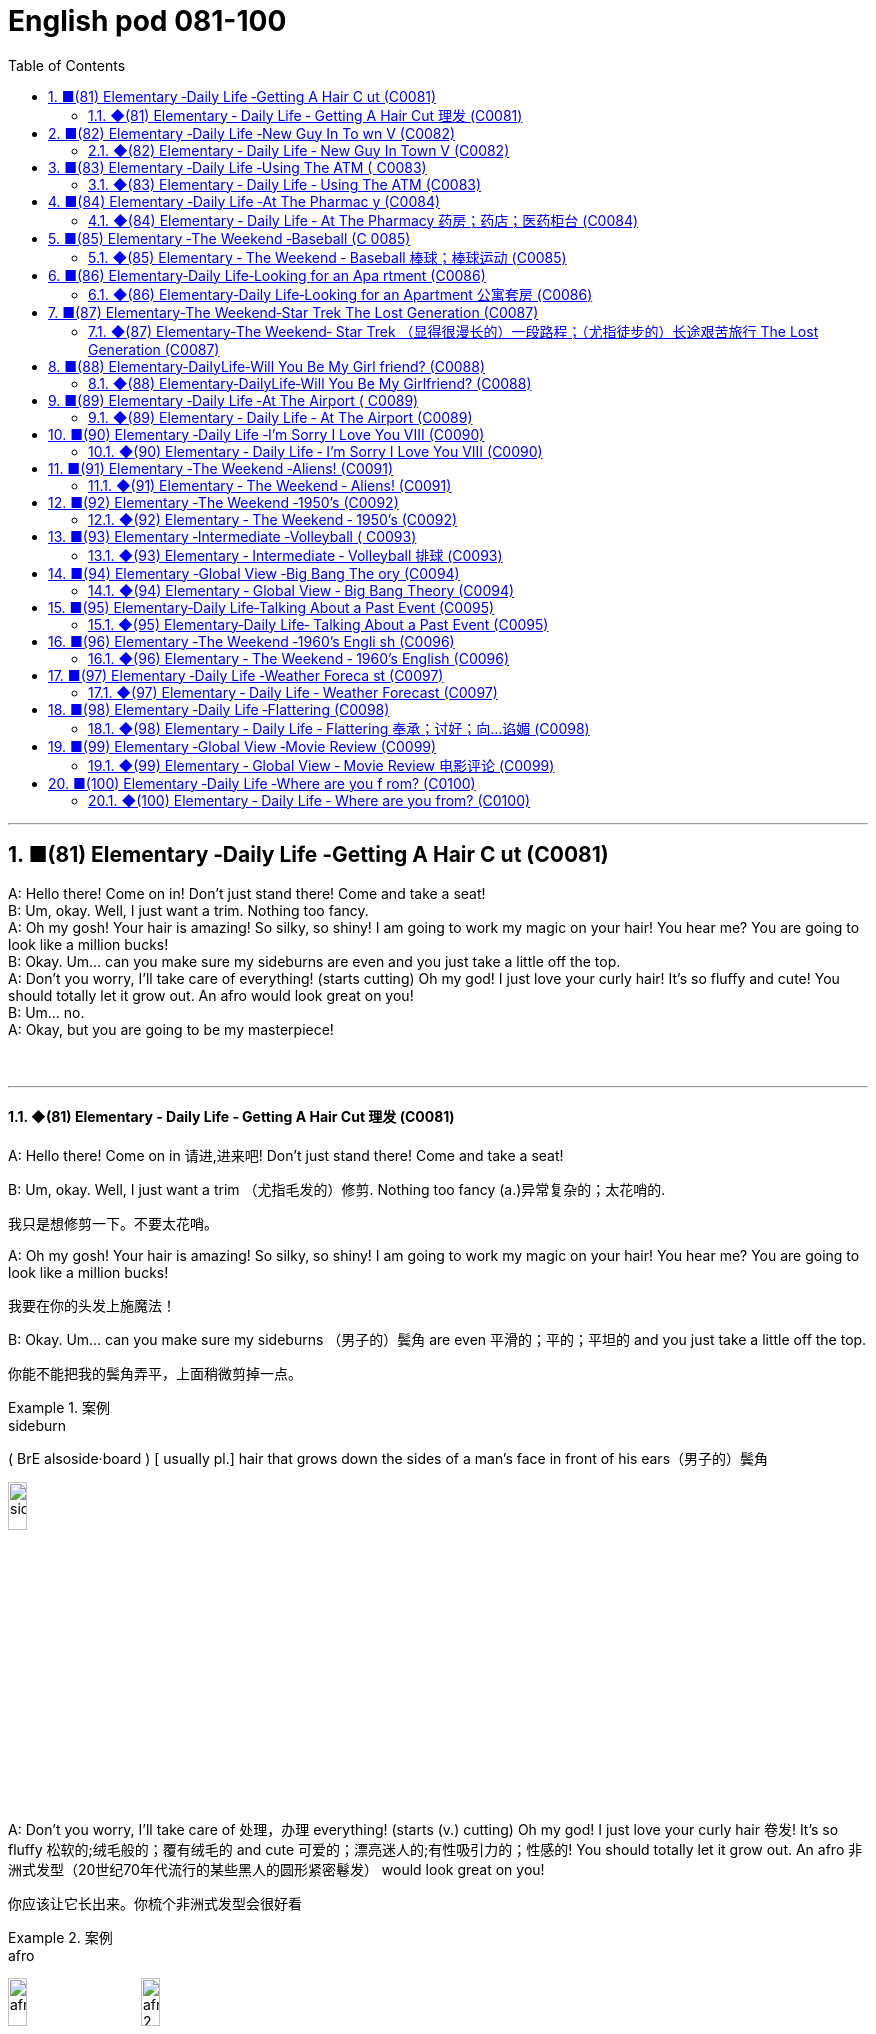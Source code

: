 =  English pod 081-100
:toc: left
:toclevels: 3
:sectnums:
:stylesheet: ../../../myAdocCss.css

'''




== ■(81) Elementary ‐Daily Life ‐Getting A Hair C ut (C0081)  +
A: Hello there! Come on in! Don’t just stand there! Come and take a seat!  +
B: Um, okay. Well, I just want a trim. Nothing too fancy.  +
A: Oh my gosh! Your hair is amazing! So silky, so shiny! I am going to work my magic on your hair! You hear me? You are going to look like a million bucks!  +
B: Okay. Um... can you make sure my sideburns are even and you just take a little off the top.  +
A: Don’t you worry, I’ll take care of everything! (starts cutting) Oh my god! I just love your curly hair! It’s so fluffy and cute! You should totally let it grow out. An afro would look great on you!  +
B: Um... no.  +
A: Okay, but you are going to be my masterpiece!  +
 +
 +


'''

==== ◆(81) Elementary ‐ Daily Life ‐ Getting A Hair Cut 理发 (C0081)

A: Hello there! Come on in 请进,进来吧! Don’t just stand
there! Come and take a seat!

B: Um, okay. Well, I just want a trim （尤指毛发的）修剪.
Nothing too fancy (a.)异常复杂的；太花哨的.

[.my2]
我只是想修剪一下。不要太花哨。


A: Oh my gosh! Your hair is amazing! So
silky, so shiny! I am going to work my magic
on your hair! You hear me? You are going to
look like a million bucks!

[.my2]
我要在你的头发上施魔法！

B: Okay. Um... can you make sure my
sideburns （男子的）鬓角 are even 平滑的；平的；平坦的 and you just take a little
off the top.

[.my2]
你能不能把我的鬓角弄平，上面稍微剪掉一点。

[.my1]
.案例
====
.sideburn
( BrE alsoside·board ) [ usually pl.] hair that grows down the sides of a man's face in front of his ears（男子的）鬓角 +

image:../img/sideburn.jpg[,15%]


====

A: Don’t you worry, I’ll take care of 处理，办理
everything! (starts (v.) cutting) Oh my god! I just
love your curly hair 卷发! It’s so fluffy 松软的;绒毛般的；覆有绒毛的 and cute 可爱的；漂亮迷人的;有性吸引力的；性感的!
You should totally let it grow out. An afro 非洲式发型（20世纪70年代流行的某些黑人的圆形紧密鬈发）
would look great on you!

[.my2]
你应该让它长出来。你梳个非洲式发型会很好看

[.my1]
.案例
====
.afro
image:../img/afro.jpg[,15%]
image:../img/afro 2.jpg[,15%]
====

B: Um... no.

A: Okay, but you are going to be my
masterpiece 代表作； 杰作；名著!

[.my2]
好吧，但你会成为我的杰作！

'''


== ■(82) Elementary ‐Daily Life ‐New Guy In To wn V (C0082)  +
A: What the heck is going on! Did you see that? What was that thing?  +
B: I don’t know! I’m just glad we made it out! Look, there is a police car! Help! Help! Please stop!  +
C: Howdy man. What seems to be the problem? Is this man bothering you?  +
A: Officer, officer, there is, like, a witch creature back there! We tied her up but she broke free, and she was about to have us for dinner!  +
C: Okay, calm down, calm down. Lemme see your eyes please. Have you been drinking tonight, son?  +
B: We are telling the truth! She’s in there! We suspected her of being a kidnapper or rapist but it turns out she’s an alien or something.  +
C: Okay, calm down, calm down. Lemme see your eyes please...  +
B: Ugg! Seriously! Are you gonna help us or not?  +
C: Okay, let’s go have a look, shall we? Hello? Is anyone in here?  +
A: Be careful! She might be hiding!  +
C: It’s perfectly safe... there isn’t anyone...  +
 +
 +


'''

==== ◆(82) Elementary ‐ Daily Life ‐ New Guy In Town V (C0082)

A: What the heck 该死; 见鬼 is going on! Did you see
that? What was that thing?

[.my2]
这到底是怎么回事！你看到了吗？那是什么东西？

B: I don’t know! I’m just glad we *made it
out* 成功做到;看清；听清；分清；辨认清楚;理解；明白（事理）! Look, there is a police car! Help! Help!
Please stop!

C: Howdy （招呼语）你好 man. What seems to be the
problem? Is this man bothering you?

A: Officer, officer, there is, like, a witch
creature 生物，动物 back there! We tied her up but she
broke free, and she was about to have us for
dinner!

[.my2]
警官，后面好像有个女巫！我们把她绑起来，但她挣脱了，她要把我们当晚餐！

C: Okay, calm down, calm down. Lemme (=let me) see
your eyes please. Have you been drinking
tonight, son?

B: We are telling the truth! She’s in there!
We *suspected* her *of* being a kidnapper 匪；诱拐者 or
rapist but it turns out she’s an alien or
something.

[.my2]
我们怀疑她是绑架犯或强奸犯，但结果她是个外星人之类的。

C: Okay, calm down, calm down. Lemme see
your eyes please...

B: Ugg! Seriously! Are you gonna help us or
not?

C: Okay, let’s go have a look 我们去看看吧, shall we?
Hello? Is anyone in here?

A: Be careful! She might be hiding!

C: It’s perfectly safe... there isn’t anyone...

'''


== ■(83) Elementary ‐Daily Life ‐Using The ATM ( C0083)  +
A: Stupid girl, making me spend so much money, now I have to get it from the ATM...  +
B: Hello, welcome to Universal Bank. Please insert your card into the slot.  +
A: I know where to put my card! Stupid machine, talking to me like I’m an idiot...  +
B: Please input your 6 digit PIN code followed by the pound key. Thank you. Please select an option. Thank you. You have selected withdrawal.  +
A: Yeah, yeah, I know what I selected. Just gimme my money!  +
B: Please type the amount you would like to withdraw. Thank you, you want to transfer 10000 USD to the World Wildlife Foundation. If this is correct please press 1.  +
A: No, no! Stupid machine, what are you doing! No!  +
B: Confirmed. Thank you for using our bank! Please remove your card from the slot. Goodbye!  +
C: Danger, danger! The exits have been sealed and the doors will remain locked in until the local authorities arrive. Thank you for using our bank. Have a nice day.  +
A: No!  +
 +
 +


'''

==== ◆(83) Elementary ‐ Daily Life ‐ Using The ATM (C0083)

A: Stupid girl, making me spend so much
money, now I have to get it from the ATM...

[.my2]
愚蠢的女孩，让我花了这么多钱，现在我不得不从自动取款机上取钱


B: Hello, welcome to Universal 普遍的；全体的；全世界的；共同的 Bank. Please
insert your card into the slot （可投入东西的）狭长孔，狭槽.

A: I know where to put my card! Stupid
machine, talking to me like I’m an idiot...

B: Please input your 6 digit PIN code
followed by the _pound key_ 井号键. Thank you.
Please select an option. Thank you. You have
selected withdrawal （从银行账户中）提款，取款.


[.my2]
请选择一个选项。谢谢你！您已选择取款。

[.my1]
.案例
====
.pound key
The symbol # is known variously in English-speaking regions as the number sign,  hash, or pound sign. +
符号 #, 在英语地区有多种说法，如数字符号、 哈希、或井号。
====

A: Yeah, yeah, I know what I selected. Just
gimme (=give me) my money!

B: Please type (v.)（用计算机或打字机）打字 the amount you would like to
withdraw. Thank you, you want to transfer (v.)（使）转移，搬迁
10000 USD to the World Wildlife Foundation 地基，基础;基金会.
If this is correct please press 1.

[.my2]
请输入您要取的金额。谢谢你，你想给世界野生动物基金会转账10000美元。如果正确，请按1。

A: No, no! Stupid machine, what are you
doing! No!

B: Confirmed. Thank you for using our bank!
Please remove your card from the slot.
Goodbye!

C: Danger, danger! The exits have been
sealed 关闭；封闭；封锁 and the doors will remain locked in 把…锁在屋里；把…关押起来
until the local authorities 当局，官方 arrive. Thank you
for using our bank. Have a nice day.

[.my2]
危险，危险！出口已被封锁，大门将一直锁着，直到当地政府到来。感谢您使用我们的银行。祝你过得愉快。

A: No!

'''


== ■(84) Elementary ‐Daily Life ‐At The Pharmac y (C0084)  +
A: Hello sir, how can I help you?  +
B: Yes, I need this prescription please.  +
A: Let’s see. Okay, so 50 mg of Prozac, would you prefer this in capsule or tablet?  +
B: Capsules are fine.  +
A: Okay, you should take 1 capsule 3 times a day. Be sure not to take it on an empty stomach, and also, don’t ever mix it with alcohol!  +
B: Yes, I know. It’s not the first time I’m taking this! Don’t worry, I won’t overdose!  +
A: Okay, anything else I can get you?  +
B: Oh, yes, I almost forgot! Can I also get some eye drops and um, some condoms?  +
A: Sure. Darn condoms aren’t registered in our system.  +
B: Oh, well that’s okay, I’ll get some later, thanks... Really it’s no problem.  +
A: Just hang on there a sec. Can I get a price check on ” Fun Times Ribbed Condoms” please!  +
 +
 +


'''

==== ◆(84) Elementary ‐ Daily Life ‐ At The Pharmacy 药房；药店；医药柜台 (C0084)

A: Hello sir, how can I help you?

B: Yes, I need this prescription 处方药 please.

A: Let’s see. Okay, so 50 mg of Prozac 百忧解，盐酸氟西汀（抗抑郁药）,
would you prefer this in capsule  胶囊 or tablet 片剂；丸?

[.my2]
50毫克的百忧解，你喜欢胶囊还是片剂？

B: Capsules are fine.

A: Okay, you should take 1 capsule 3 times a
day. Be sure not to take it on an empty
stomach, and also, don’t ever mix it with
alcohol!

B: Yes, I know. It’s not the first time I’m
taking this! Don’t worry, I won’t overdose (v.)服药过量，给……服药过量!

A: Okay, anything else I can get you?

B: Oh, yes, I almost forgot! Can I also get
some _eye drops_ 眼药水 and um, some condoms 避孕套?

A: Sure. Darn （加强语气）该死的，讨厌的 condoms aren’t registered 登记，注册 in
our system.

[.my1]
.案例
====
在这里，**"darn" 是一个轻微的脏话替代词，用来表示 "讨厌"、"麻烦" 或 "可惜"，**但没有使用更加粗俗的语言。**它是 "damn"（脏话）的温和版，**通常用来表达某种不满、失望或小小的沮丧。

在这段对话中，A 说 "Darn condoms aren’t registered in our system"，这句话的意思是："这些避孕套没有在我们的系统里注册"，并且用 "darn" 来表示对这种情况的轻微不满或遗憾。
====

B: Oh, well that’s okay, I’ll get some later,
thanks... Really it’s no problem.

A: Just hang on 等一下；停一下 there a sec. Can I get a
price check 价格查询 on ” Fun Times Ribbed (a.)有棱纹的 Condoms”
please!

[.my2]
请稍等。我能查一下“欢乐时代”安全套的价格吗？

'''


== ■(85) Elementary ‐The Weekend ‐Baseball (C 0085)  +
A: Hello baseball fans, and welcome back to today’s game! My name is Rick Fields and of course, I am here, once again, with the man that seals the deal, Bob Copeland.  +
B: It’s a beautiful day to see two world class teams face each other and fight for their right to be called champions.  +
A: Well, the national anthem has just been sung, and the umpire has started the game. It’s time to play ball!  +
B: Roger Vargas is up at bat. The pitcher winds up and strike one!  +
A: A very nice curve ball by the pitcher. The catcher gives him the sign, he winds up and Vargas gets a line drive!  +
B: The players are scrambling to get the ball. Vargas gets to first base and he’s still going! The outfielder throws it to second! Vargas slides! He’s safe!  +
A: Great play!  +
B: We have a runner on third and up at bat is Brian Okami! There’s the pitch, he hits it! It’s going, going, that ball is gone!  +
A: Home run by Okami! That puts this team ahead by two as we are at the bottom of the fifth inning here at Richie Stadium!  +
 +
 +


'''

==== ◆(85) Elementary ‐ The Weekend ‐ Baseball  棒球；棒球运动 (C0085)

A: Hello baseball fans, and welcome back to
today’s game! My name is Rick Fields and of
course, I am here, once again, with the man
that seals (v.)封上（信封） the deal, Bob Copeland.

B: It’s a beautiful day to see two world class 世界级的
teams face (v.) each other and fight for their
right to be called champions.

[.my2]
这是一个美好的日子，看到两支世界级的球队面对面，为他们的冠军头衔而战。

A: Well, the national anthem 国歌，（团体组织的）颂歌，赞歌 has just been
sung, and the umpire  （体育比赛中的）裁判；仲裁人，公断人 has started the game.
It’s time to play ball!

[.my1]
.案例
====
.umpire
-> 来自古法语 nonper,奇数，不均，来自 non-,非，-per,对等，词源同 par.引申词义第三者，裁
====

B: Roger Vargas is up at bat 用球板击球，用球棒击球（尤指板球或棒球运动）. The pitcher 投球手
*winds up* 投手准备投球的动作 and *strike one* 打者第一次没有成功击中球!

[.my2]
Roger Vargas上场打击。投手准备投球，第一球，投得好，第一球出局！

[.my1]
.案例
====
.winds up：
这个术语**指的是投手准备投球的动作。**投手 "wind up" 意味着**他在投球之前进行一系列的准备动作，通常是转身、摆臂等一系列动作，**目的是为了增强投球的力量和精准度。可以理解为投手的投球预备动作。

例如： +
- "The pitcher *winds up* and throws the ball."
（投手准备投球并投出了一球。）

.strike one
这是裁判给出的判决，表示 “第一次好球”。在棒球比赛中，**当打者对投手的投球, 未能击中球, 或者击球不符合规则时，裁判会判定 "strike"。**如果打者站好位置，但未能击中球，裁判会叫出 "strike one"，*表示打者的第一次机会没有成功。*

例如： +
- "The pitcher throws a strike, strike one!"
（投手投出了好球，第一次好球！）
====

A: A very nice _curve ball_ by the pitcher. The
catcher 捕手，捕捉者；接球手 gives him the sign, he *winds up* and
Vargas gets a line drive!

[.my2]
投手的"曲线球"投得非常好。捕手给了他信号，他再投一球，Vargas打出了直线球！

[.my1]
.案例
====
.Gets a line drive
"Gets a line drive" 是棒球术语，指的是: *打者击出了一个平飞的球，通常指球飞得很直、快速，并且接近地面。"Line drive" 这种球通常比较难防守，因为它速度快且飞行路径低，球员很难判断出球的准确位置。*

image:../img/line drive.png[,60%]
====

B: The players are scrambling （迅速而吃力地）爬，攀登;争抢；抢占；争夺 to get the ball.
Vargas gets to first base and he’s still going!
The outfielder  外场手 throws it to second! Vargas
slides (v.)滑行，滑动! He’s safe!

[.my2]
球员们纷纷争抢球。Vargas跑到了一垒，他还在继续跑！外野手将球投向二垒！Vargas滑垒！他安全到达！

[.my1]
.案例
====
.First base（一垒）
First base 指的是棒球场上的第一个垒包，是击球员跑向的第一个目标。打者击球后, 需要跑向一垒，并且触碰到一垒才能安全到达。 +
在这段对话中，"Vargas gets to first base" 意思是 Vargas 跑到了第一垒，他成功地跑到了一垒，避免了被淘汰。

.Slides（滑垒)
Slides 指的是**当跑者快速跑到垒包时，为了避免被防守方触及到，通常会采取 "滑行" 的方式触碰垒包。**滑垒是一种技巧，能够帮助跑者在接近垒包时, 快速、安全地到达。 +
在这段对话中，"Vargas slides" 意思是 Vargas 在跑向二垒时进行了滑垒，通过滑行避免被击球手淘汰，成功安全到达二垒。
====


A: Great play!

[.my2]
好球！

B: We have a runner on third and *up at bat* 轮到他来打击
is Brian Okami! There’s the pitch 扔，抛，掷；（棒球中）投（球）, he hits it!
It’s going, going, that ball is gone!

[.my2]
现在三垒有跑者，打击的是Brian Okami！球来了，他打出了！球飞出去了，飞得远远的，这球飞出界了！

[.my1]
.案例
====
.Up at bat
是一个棒球术语，意思是 "正在打击" 或 "轮到打击"。*在棒球比赛中，每个队员轮流打击，"up at bat" 指的是某个球员正在轮到自己进行打击。*
====

A: _Home run_ 本垒打 by Okami! That puts this team
ahead by two /as we are at the bottom of the
fifth inning (棒球的)局；回合 here at Richie Stadium!

[.my2]
Okami的本垒打！这让他们的球队领先了两分，现在比赛进入第五局底部，比赛在Richie体育场进行！



'''


== ■(86) Elementary‐Daily Life‐Looking for an Apa rtment (C0086)  +
A: Hi! We are the Christianson’s! We are here to see the apartment.  +
B: Oh, hi! Sure, come on in! Well, as you can see, the place has just been renovated. The previous tenants left a huge mess here, so the landlord has redone everything.  +
A: It looks great. It’s so bright and airy! What great light! I really like these hardwood floors. What’s the square footage of this place?  +
B: Well, it’s about 120 square meters, or 1300 square feet, more or less. Oh, the landlord has also installed new kitchen appliances. There’s a new dishwasher, and a professional-grade gas range. Really, at this price, this place is an amazing deal!  +
 +
A: I love it! But what are the payment terms?  +
B: First and last month rent as deposit and rent is due on the 1st of every month. Considering the amount of money invested into the apartment, it’s a very good deal!  +
A: Yes, it is! Too good to be true...  +
B: The living room and dinning room are quite spacious as you can see, and down this hall, here’s the master bedroom. It has a huge walk-in closet and an en suit bathroom. We can’t go in there yet as the police... I mean the clean up crew hasn’t finished.  +
A: What do you mean? What’s in here?  +
 +
 +
 +


'''

==== ◆(86) Elementary‐Daily Life‐Looking for an Apartment 公寓套房 (C0086)

A: Hi! We are the Christianson’s! We are here
to see the apartment.

B: Oh, hi! Sure, come on in 进来吧! Well, as you can
see, the place has just been renovated 修复，翻新（尤指建筑物）. The
previous tenants 房客；租户；佃户 left (v.) a huge mess 肮脏；杂乱；不整洁 here, so
the landlord has redone 重做；重新装潢 everything.

A: It looks great. It’s so bright and airy (a.)通风的；空气流通的!
What great light! I really like these hardwood 硬木，硬木材
floors. What’s the _square (a.)（用于数字后表示面积）平方 footage_ （以英尺表示的）尺码，长度 of this
place?

[.my2]
这地方有多大？

[.my1]
.案例
====
Square feet（平方英尺） +
Square footage（平方英尺数）: 更常用于描述面积的总量或讨论总面积时。
====

B: Well, it’s about 120 square meters 平方米 , or
1300 square feet 平方英尺, more or less 大致上，差不多. Oh, the
landlord has also installed new kitchen
appliances 电器用具. There’s a new dishwasher, and a
professional-grade 专业级别的 gas range (（尤指旧时的）炉灶)燃气灶. Really, at this
price, this place is an amazing deal!

[.my2]
真的，以这个价格，这个地方是一个惊人的交易！

A: I love it! But what are the payment
terms 支付条件?

B: First and last month rent (n.)租金，租用费 as deposit 押金 and
rent is due (a.)到期;应支付；应给予；应归于 on the 1st of every month.
Considering the amount of money invested
into the apartment, it’s a very good deal!

[.my2]
第一个月和最后一个月的租金, 作为押金，租金在每月1号交。考虑到这套公寓的投资金额，这是一笔非常划算的交易！


A: Yes, it is! Too good to be true... 好的令人难以置信

B: The living room and dinning room are
quite spacious (a.)宽敞的 as you can see, and down this
hall 大厅；门厅；走廊，过道, here’s the _master bedroom_ 主卧室. It has a
huge _walk-in closet_ 步入式衣柜 and an _en suit (a.)与卧室配套的 bathroom_.
We can’t go in there yet as the police... I
mean the clean up crew hasn’t finished.


[.my2]
你看，客厅和餐厅都很宽敞，沿着走廊走下去，这是主卧室。它有一个巨大的步入式衣帽间和一间套装浴室。我们还不能进去，因为警察，我是说清理工作还没结束。

[.my1]
.案例
====
.en suite
(a.)( of a bathroom浴室 ) joined onto a bedroom and for use only by people in that bedroom 与卧室配套的 +
•Each bedroom in the hotel has a bathroom en suite/an en suite bathroom. 旅馆里每间卧室都带浴室。 +
•an en suite bedroom (= a bedroom with an en suite bathroom) 带浴室的卧室 +
•en suite facilities 与卧室配套的设备

"en suite" 是一个法语词组，意思是**"套间"**。它通常用来描述带有私人浴室的卧室，特别是指**卧室里自带的独立浴室，而不需要共用其他区域的浴室。** +
所以，"an en suite bathroom" 就是指 与主卧室相连的私人浴室，通常为住户提供更多的隐私和便利。
====

A: What do you mean? What’s in here?

'''


== ■(87) Elementary‐The Weekend‐Star Trek The Lost Generation (C0087)  +
A: Captain, we’re under attack by an unidentified ship.  +
B: Damage report.  +
A: We’ve sustained heavy damage to the engines. We’ve lost our warp drive.  +
B: We’ll have to attempt to make contact. This is Captain Picard of the Starship Enterprise. We don’t wish to engage. What is the nature of this attack?  +
C: I am Captain Kor of the ship Klothos. Your ship attacked our search party...  +
B: No! You’re not doing it right! Kor doesn’t sound like that. His voice is deeper!  +
C: I am Captain Kor of the ship Klothos. Your sh...  +
B: No! If you can’t do a Klingon voice, I’ll have to find a more serious Star Trek fan actor who actually can, OK?  +
C: But... but... I already bought the Klingon suit! And the wig...  +
 +
 +


'''

==== ◆(87) Elementary‐The Weekend‐ Star Trek （显得很漫长的）一段路程；（尤指徒步的）长途艰苦旅行 The Lost Generation (C0087)

[.my2]
星际迷航：迷惘的一代

A: Captain, we’re under attack by an
unidentified 未经确认的；未辨别出的，身份不明的 ship.

B: Damage report 损害报告.

A: We’ve sustained 遭受；蒙受；经受 heavy damage to the
engines 引擎. We’ve lost our _warp （使）扭曲，（使）变形 drive_ 曲速引擎.

[.my2]
我们的发动机损坏很严重。我们失去了曲速引擎。

B: We’ll have to attempt to make contact 建立联系.
This is Captain Picard of the Starship 星际飞船
Enterprise 企业，事业单位；事业心，进取心；事业. We don’t wish to engage (v.)与（某人）交战；与（某人）开战. What is
the nature of this attack?

[.my2]
我们得试着联系。我是进取号星舰的皮卡德舰长。我们不想交战。这次袭击的性质是什么？

C: I am Captain Kor of the ship Klothos. Your
ship attacked our search party...

[.my2]
我是科洛索斯号的船长。你们的船袭击了我们的搜索队…


B: No! You’re not doing it right! Kor doesn’t
sound (v.) like that. His voice is deeper!

[.my2]
听起来不像。他的声音更低沉！

C: I am Captain Kor of the ship Klothos. Your
sh...

B: No! If you can’t do a Klingon voice, I’ll
have to find a more serious Star Trek fan
actor who actually can, OK?

[.my2]
如果你不会用克林贡语配音，那我就得找个更认真的《星际迷航》粉丝演员来演了，好吗？

C: But... but... I already bought the Klingon
suit 套装，西装! And the wig 假发...

[.my2]
可是……我已经买了克林贡西装！还有假发


'''


== ■(88) Elementary‐DailyLife‐Will You Be My Girl friend? (C0088)  +
A: Hey, you’re early! Where’s everyone?  +
B: Well... I told them not to come. I made a reservation just for the two of us. I thought we could have an quiet evening all to ourselves.  +
A: Oh... why?  +
B: Jennifer, there’s something I wanna ask you.  +
A: Sure. What is it?  +
B: Hmm... okay, here’s the thing. I’ve always seen you as more than just a friend, and I can’t take it any more. I know you better than anyone, I know the pros and cons of your personality, I even know what side of the bed is yours! I think we would be great together, don’t you?  +
A: Are you serious? We’ve been friends for years! We can’t just change that overnight!  +
B: I know! I never had the guts to tell you... until today. So, what do you say? Are you willing to give me a shot?  +
A: I... I...  +
 +
 +


'''

==== ◆(88) Elementary‐DailyLife‐Will You Be My Girlfriend? (C0088)

A: Hey, you’re early 你来早了! Where’s everyone?

B: Well... I told them not to come. I made a
reservation 保留，保护；（房间，座位等的）预订 just for the two of us. I thought
we could have an quiet evening all to
ourselves 只属于我们自己.

[.my2]
我叫他们别来了。我只订了我们两个人的房间。我想我们可以独自度过一个安静的夜晚。

A: Oh... why?

B: Jennifer, there’s something I wanna ask
you.

A: Sure. What is it?

B: Hmm... okay, here’s the thing. I’ve always
seen you as more than just a friend, and I
can’t take it any more. I know you better
than anyone, I know _the pros and cons_ 事物的利与弊；支持与反对 of
your personality 个性，性格, I even know what side of
the bed is yours! I think we would be great
together, don’t you?

[.my2]
我一直把你看得不仅仅是朋友，我再也受不了了。我比任何人都了解你，我知道你性格的利弊，我甚至知道你睡哪一边！我觉得我们在一起会很好，你觉得呢？

A: Are you serious? We’ve been friends for
years 多年来! We can’t just change that overnight!

B: I know! I never had the guts 勇气；胆量；决心；毅力 to tell you...
until today. So, what do you say? Are you
willing *to give me a shot*?

[.my2]
我一直没勇气告诉你，直到今天。那么，你说呢？你愿意给我一次机会吗？

[.my1]
.案例
====
.give it a shot
试一试 +
give it a shot 是个固定表达，表示“试一试”，就相当于 try to do it。这里的 *shot 就是“尝试”的意思*，“第一次尝试”就是 first shot，“尝试做某事”就要说 a shot at doing something。

不过，不能说 give it a shot at doing something，因为在 give it a shot 这个短语里，it 本身就指代尝试要做的那件事，后面再加上 at doing something 就重复了。

.give it one's best shot
尽最大的努力

.give you a shot
让你试一试，给你一个机会 +
-> give you a shot at doing something 让你尝试做某事 +
-> Do I have a shot?  我有机会吗？

- My teacher gave me a shot at making a speech.
我的老师给了我一次演讲的机会。

====

A: I... I...

'''


== ■(89) Elementary ‐Daily Life ‐At The Airport ( C0089)  +
A: Next please! Hello sir, may I see your passport please?  +
B: Yes, here you go.  +
A: Will you be checking any bags.  +
B: Yes, I’d like to check three pieces.  +
A: I’m sorry, sir. Airline policy allows only two pieces of checked luggage, at twenty kilograms each, plus one piece of carry-on luggage. I will have to charge you extra for the additional suitcase.  +
B: What? Why! I am taking an intercontinental flight! I’m flying sixteen thousand kms! How am I supposed to only take two, twenty kilo bags? That’s absurd!  +
A: I am sorry, sir, there’s nothing I can do. You cannot board the flight with that large bag either. Carry-on bags must fit in the over-head compartment or under your seat. That bag is clearly too big.  +
B: Now I see. You charge next to nothing for an international ticket, but when it comes to charging for any other small thing, you charge an arm and a leg! So tell me, miss, how much will I have to pay for all of this.  +
A: Let’s see... six hundred and twenty-five US dollars.  +
B: That’s more than my round-trip ticket!  +
 +
 +


'''

==== ◆(89) Elementary ‐ Daily Life ‐ At The Airport (C0089)

A: Next please! Hello sir, may I see your
passport please?

B: Yes, here you go 给你.

A: Will you be checking (v.)存放；寄放;托运（行李） any bags.

[.my2]
您要托运行李吗？

B: Yes, I’d like to check three pieces.

[.my2]
我想托运三件行李。

A: I’m sorry, sir. Airline policy allows only two
pieces of checked (a.) luggage 行李, at twenty
kilograms each, plus _one piece of_ carry-on 可随身携带的
luggage. I will have to charge (v.) you extra 额外的事物；另外收费的事物 for
the additional suitcase （旅行用的）手提箱，衣箱.

[.my2]
对不起，先生。航空公司规定只允许托运两件行李，每件20公斤，外加一件随身行李。我得向您收取额外的行李费。

B: What? Why! I am taking an
intercontinental 洲际的；大陆间的 flight! I’m flying sixteen
thousand kms! How am I supposed （根据所知）认为，推断，料想;（按规定、习惯、安排等）应当，应，该，须 to only
take two, twenty kilo 千克，公斤 bags? That’s absurd 愚蠢的，荒谬的；滑稽可笑的!

[.my2]
我要坐洲际航班！我要飞一万六千公里！我怎么可能只带两个20公斤重的行李呢？这是荒谬的!

A: I am sorry, sir, there’s nothing I can do.
You cannot board (v.)登上（火车、轮船或飞机） the flight with that large
bag either （用于否定词组后）也. Carry-on  可随身携带的 bags must fit (v.)安置，安装（在某处） in the
_over-head compartment_ 行李舱 or under your seat.
That bag is clearly too big.

[.my2]
对不起，先生，我无能为力。你也不能带着那个大包登机。随身行李必须放在头顶的行李架或座位下面。那个包显然太大了。

B: Now I see. You charge (v.) _next to nothing_ (=very little) for
an international ticket, but when it comes to
*charging (v.) for* any other small thing, you
charge (v.) _an arm and a leg_ 大量的钱! So tell me, miss,
how much will I have to pay for all of this.

[.my2]
现在我明白了。一张国际机票你几乎不收钱，但是当涉及到其他小事时，你就收费很高了！小姐，告诉我，我要为这一切付多少钱。


[.my1]
.案例
====
.next to nothing
: very little 几乎没有：非常少或接近于零。 +
- I've had _next to nothing_ to eat.

.An arm and a leg
The meaning of _AN ARM AND A LEG_ is a very large amount of money.
====

A: Let’s see... six hundred and twenty-five
US dollars.

B: That’s more than my round-trip (a.)来回的；双程的 ticket!

'''


== ■(90) Elementary ‐Daily Life ‐I’m Sorry I Love You VIII (C0090)  +
A: Veronica! Veronica! Veronica! Are you OK?  +
B: Steven! What’s going on! Who were those guys? I didn’t know you have a gun! What’s going on!  +
A: I will come clean as soon as we get to safety, OK? For now, you have to trust me, please! I would never do anything to hurt you.  +
B: Steven, I...  +
A: Okay, run! I haven’t been completely honest with you Veronica, I’m sorry. I’m not a fireman. I’m not even from the United States. I’m a spy for the Indian government.  +
B: What? Why didn’t you tell me before? What are you doing here?  +
A: When I was a young boy, I used to play cricket my father back in my hometown of Hyderabad. It was a peaceful town, and my father was a renowned chemist. One day, he was approached by members of the CIA, claiming that my father had made the discovery of the millennium in his small lab back at the university where he taught bio-chemistry. I never saw him again. I vowed to discover the whereabouts of my father and consequently joined the Indian Intelligence Bureau.  +
B: What does that have to do with those men shooting at us? Most importantly, why did you lie to me!  +
A: I’m sorry, I wasn’t supposed to meet you. I wasn’t supposed to fall in love with you, but you have to believe me when I tell you that what I feel for you is real.  +
B: I can’t believe this! Why are all these things happening to me! I can’t take it anymore! Let me out of the car!  +
 +
 +


'''

==== ◆(90) Elementary ‐ Daily Life ‐ I’m Sorry I Love You VIII (C0090)

A: Veronica! Veronica! Veronica! Are you OK?

B: Steven! What’s going on! Who were those
guys? I didn’t know you have a gun! What’s
going on!

A: I will *come clean* 坦白,和盘托出,说出真相 as soon as we get to
safety, OK? For now, you have to trust me,
please! I would never do anything to hurt
you.

[.my2]
我们一到安全的地方我就告诉你


B: Steven, I...

A: Okay, run! I haven’t been completely
honest with you Veronica, I’m sorry. I’m not
a fireman. I’m not even from the United
States. I’m a spy for the Indian government.

B: What? Why didn’t you tell me before?
What are you doing here?

A: When I was a young boy, I used to play
cricket 板球（运动） with  my father *back* in my hometown of
Hyderabad. It was a peaceful town, and my
father was a renowned 有名望的，著名的 chemist 药剂师；药商;化学家. One day, he
was approached （在距离或时间上）靠近，接近 by members of the CIA,
claiming 宣称；声称；断言 that my father had made _the
discovery of the millennium_ (一千年)千年一遇的发现 in his small lab
*back* at the university where he taught biochemistry  生物化学.
I never saw him again. I vowed 发誓，立誓 to
discover the whereabouts (n.)（人或物）所在的地方；下落；行踪 of my father and
consequently 因此，结果 joined the Indian Intelligence 谍报；情报机构
Bureau.

[.my2]
当我还是个小男孩的时候，我曾经和父亲在我的家乡海得拉巴打板球。那是一个宁静的小镇，我父亲是一位著名的化学家。有一天，中情局的人找到他，声称我父亲是在他教授生物化学的大学的小实验室, 里发现千禧年的。我再也没见过他。我发誓要找到我父亲的下落，因此加入了印度情报局。

[.my1]
.案例
====
.I used to play cricket with my father *back* in my hometown of Hyderabad. +
小时候，我常常和父亲在海得拉巴的家乡一起打板球。 +
"back" 是指过去的某个时间点，与 "in my hometown of Hyderabad" 一起描述事情发生的背景。
====

B: What does that have to do with those
men shooting at us? Most importantly, why
did you lie to me!

[.my2]
这和那些向我们开枪的人有什么关系？最重要的是，你为什么要骗我！

A: I’m sorry, *I wasn’t supposed* (v.)（按规定、习惯、安排等）应当，应，该，须 to meet you.
*I wasn’t supposed* to fall in love with you, but
you have to believe me /when I tell you that
_what I feel for you_ is real.

[.my2]
对不起，我本不该来见你的。我本不该爱上你的，但你要相信我，我对你的感觉是真的。

B: I can’t believe this! Why are all these
things happening to me! I can’t take it
anymore! Let me out of the car!

[.my2]
我真不敢相信！为什么这些事都发生在我身上！我再也受不了了！让我下车！

'''


== ■(91) Elementary ‐The Weekend ‐Aliens! (C0091)  +
A: Oh honey, this is so romantic! I have never seen so many stars before! It’s beautiful!  +
B: See that constellation there? That’s Orion! And the very bright star? Well, it’s not a star since it doesn’t blink. That’s actually Venus.  +
A: What’s that big flashy one?  +
B: I don’t know... I think it’s a UFO!  +
C: Greetings earthlings. I come from afar, from a distant galaxy known only to a few.  +
A: Why are you here? Where did you come from?  +
C: We have been observing you for the last three thousand years. We have seen the amazing capacity that humans have to create such wonders as the Taj Mahal or masterpieces such as the Haffner symphony. Unfortunately, your intelligence and creativity does not come without consequence. Your ambition and desire for more will be your downfall, and we are here to save your planet from you.  +
B: You think you have us figured out? What gives you the right to come and judge us? Who are you to play God with our fate?  +
C: Silence human! It is that belligerent attitude that has caused years of pain and anguish among yourselves! Now you will pay the price!  +
 +
 +


'''

==== ◆(91) Elementary ‐ The Weekend ‐ Aliens! (C0091)

A: Oh honey, this is so romantic! I have
never seen so many stars before! It’s
beautiful!

B: See that constellation 星座 there? That’s Orion 猎户座!
And the very bright star? Well, it’s not a star 恒星
since it doesn’t blink 眨（眼）；（灯）闪烁. That’s actually Venus 金星.

[.my1]
.案例
====
.Orion
image:../img/Orion.jpg[,30%]
====

A: What’s that big flashy 俗艳的；（因昂贵、巨大等）显眼的 one?

B: I don’t know... I think it’s a UFO!

C: Greetings 问候；打招呼；问候语 earthlings 地球人（科幻小说中外星人用语）. I come from afar (ad.)从远处，遥远地,
from a distant galaxy known only to a few.

A: Why are you here? Where did you come
from?

C: We have been observing you for the last
three thousand years. We have seen the
amazing capacity 能力，才能 that humans have to create
such wonders 奇迹；奇观；奇事 as the Taj Mahal or
masterpieces such as the Haffner symphony 交响乐.
Unfortunately, your intelligence and creativity 创造力，独创性
does not come without consequence. Your
ambition and desire for more `系`  will be your
downfall 垮台；衰败, and we are here to save your
planet 行星；地球（尤指环境） from you.

[.my2]
我们已经观察你三千年了。我们已经看到了人类创造泰姬陵这样的奇迹, 或哈夫纳交响曲这样的杰作的惊人能力。不幸的是，你的智慧和创造力并非没有后果。你们的野心和对更多的渴望将导致你们的失败，而我们在这里是为了从你们手中拯救你们的星球。

B: You think you have us *figured out* 弄懂；弄清楚；弄明白? What
gives you the right to come and judge (v.)审判；审理；判决 us?
Who are you 你凭什么 to play God 像上帝一样行事 with our fate?

[.my2]
你以为你看透我们了吗？你凭什么来评判我们？你凭什么操控我们的命运？

[.my1]
.案例
====
"Who are you to play God with our fate?" 这句话是用来质问对方的，表达了对对方试图控制或决定他人命运的不满和愤怒。 +
- "Who are you" 用于质问对方的身份或权利，意思是“你凭什么”或“你是谁”。 +
- "to play God" 这个短语的意思是“扮演上帝”或“像上帝一样行事”，隐喻试图操控、支配或决定他人的命运，通常带有批评的语气。 +
- "with our fate" 指“与我们的命运有关”，表明对方试图干涉或掌控说话人及其他人的人生轨迹。

综合翻译：
“你凭什么像上帝一样决定我们的命运？”
====

C: Silence human! It is that belligerent (a.)敌对的，好战的；挑衅的
attitude that has caused years of pain and
anguish 剧痛；极度痛苦；苦恼 among yourselves! Now you will pay
the price 付出代价,得到报应!

[.my2]
闭嘴，人类！正是这种好战的态度, 导致了你们之间多年的痛苦和痛苦！现在你要付出代价！

[.my1]
.案例
====
.belligerent
-> belligerent = bell（战争）+i（连接成分） + ger（承受、承载）+ent（形容词后缀）→交战的  +
词源解释：bell←拉丁语bellum（战争）←古罗马神话战争女神Bellona 同源词：rebel（反叛）；bellicose（好战的） 衍生词：belligerence（交战、斗争性、好战性）
====

'''


== ■(92) Elementary ‐The Weekend ‐1950’s (C0092)  +
A: Heya, Tracy. How are you doing?  +
B: I’m swell, Sandy!  +
A: Hey listen, you wanna go to the sock hop with me this Friday? It’ll be a blast!  +
B: First of all it’s the Sadie Hawkins dance. The girls gotta ask the guys. Also...  +
A: Oh, right. So when are you gonna ask me? I’ve had my eye on you for a while.  +
C: Hey, buddy. Ease off my girl, man. Or do you want a knuckle-sandwich?  +
B: Cool it, guys.  +
A: Your girl? Says who?  +
C: Says me, pipsqueak!  +
 +
 +


'''

==== ◆(92) Elementary ‐ The Weekend ‐ 1950’s (C0092)

image:../img/svg 005.svg[,50%]



A: Heya, Tracy. How are you doing 你还好吗?

B: I’m swell (a.)很愉快的；极有趣的, Sandy!

[.my1]
.案例
====
.swell
(a.)( old-fashioned) ( NAmE informal ) very good, enjoyable, etc. 很愉快的；极有趣的 +
•We had a swell time. 我们过得开心极了。
====

A: Hey listen, you wanna (=want to） go to the _sock 短袜 hop_ 单足短距离跳跃,（非正式）舞会
with me this Friday? It’ll be a blast (n.)爆炸;热闹的聚会；狂欢!

[.my1]
.案例
====
.sock hop
袜子舞会：一种在20世纪50年代美国中学生中流行的舞会，参加者需脱掉鞋子，只穿袜子跳舞，以保护学校体育馆的地板。

image:../img/sock hop.jpg[,20%]


====

B: First of all it’s the Sadie Hawkins dance.
The girls gotta 必须，不得不 ask the guys. Also...

[.my1]
.案例
====
.Sadie Hawkins dance
A _Sadie Hawkins dance_ or _turnabout_ 突变；一百八十度的大转弯；变卦 is a usually _informal dance_ sponsored (v.)主办；举办；促成;赞助（活动、节目等） by a high school, middle school or college, to which the ladies invite (v.) the gentlemen to be their dates.

This is contrary (a.)与之相异的；相对立的；相反的 to the custom 风俗，习俗 of the guys typically inviting the girls to be their dates  约会对象 to school dances such as _prom （美国高中生在学年末举行的）正式舞会 in the spring_ and _homecoming （一年一度的）校友返校活动 in the fall_.

These dances are primarily 主要地；根本地 a United States event.

萨迪·霍金斯舞蹈或转变, 是一种通常由高中、初中或大学主办的非正式舞蹈，女士们邀请男士成为她们的约会对象。 这与男生通常邀请女生参加学校舞会（例如春季舞会, 和秋季返校节）的习俗相反。这些舞蹈主要是美国的活动。

====


A: Oh, right. So when are you gonna (= going to)即将，将要 ask
me? I’ve had my eye on you for a while.

[.my2]
那你打算什么时候问我？我注意你有一段时间了。

C: Hey, buddy. Ease off 减轻；放松 my girl, man. Or do
you want a knuckle-sandwich 拳头三明治?

[.my1]
.案例
====
.knuckle-sandwich
拳头三明治：一种用拳头击打对方面部的暴力行为，通常用于表示愤怒或敌意。

image:../img/knuckle-sandwich.jpg[,10%]
====

B: Cool (v.)冷静下来 it, guys.

A: Your girl? Says who 谁说的?

C: Says me, pipsqueak 无足轻重的人；小人物；小子!

[.my2]
我说的，笨蛋！

[.my1]
.案例
====
.pipsqueak
( old-fashionedinformal ) a person that you think is unimportant or does not deserve respect because they are small or young无足轻重的人；小人物；小子

-> 来自pip-squeak,叽叽声，啾啾声，拟声词，模仿小动物的叫声，引申词义小人物。
====

'''


== ■(93) Elementary ‐Intermediate ‐Volleyball ( C0093)  +
 +
A: It’s a beautiful day here in New Zealand at the Men’s Volleyball world championship. My name is Rick Fields and I’m joined by the man with the plan, Bob Copeland.  +
B: Thank you, Rick. We’ve got a very exciting encounter ahead of us today as two powerhouse teams, Brazil and China, face off against each other and try to qualify for the next round. Without a doubt, both teams are in top shape and this will prove to be a competitive match.  +
A: The ref signals the start of the game and here we go. Ribeiro serves and China quickly receives the ball. Chen bumps it to the setter, and... a very nice set by Chen!  +
B: Xu spikes it! Wow, what a great hit! The Brazilian blockers anticipated the play and tried to block him but he managed to get the ball in! Great play.  +
A: It’s China’s service now. What a superb jump serve by Li, oh, and we have a let serve. The ball was coming in fast and almost made it over the net.  +
B: Brazil calls for a time out and we’ll be right back, after a short commercial break.  +
 +
 +


'''

==== ◆(93) Elementary ‐ Intermediate ‐ Volleyball 排球 (C0093)

A: It’s a beautiful day here in New Zealand at
the Men’s Volleyball world championship 锦标赛. My
name is Rick Fields and I’m joined by the
man with the plan, Bob Copeland.

[.my2]
今天是新西兰美好的一天，我们正在这里为"男子排球世界锦标赛"报道。我是里克·菲尔兹，我的搭档是有备而来的鲍勃·科普兰。

B: Thank you, Rick. We’ve got a very exciting
encounter (n.)（意外、突然或暴力的）相遇，邂逅，遭遇，冲突;（体育）比赛，交锋 ahead of us today as two
powerhouse 强大的集团（或组织） teams, Brazil and China, face off 对峙，对抗
against each other and try to qualify (v.)（使）有权去做；取得资格，达到标准 for the
next round. Without a doubt, both teams are
in top shape (状况；情况)最佳状态 and this will prove to be a
competitive 竞争的 match.


[.my2]
今天我们将迎来一场非常激动人心的对决，两支强队——巴西和中国，将正面交锋，争夺下一轮的参赛资格。毫无疑问，两队状态都非常出色，这将是一场势均力敌的比赛。

A: The ref signals (v.)发信号；发暗号；示意 the start of the game and
here we go. Ribeiro serves (v.)（给某人）提供；端上;发（球） and China quickly
receives the ball. Chen bumps (v.)碰上，撞上 it to the
setter 二传手;制订者；规定者；安排者, and... a very nice set （网球、排球比赛等的）盘，局 by Chen!

[.my2]
裁判示意比赛开始，比赛正式开始了！里贝罗发球，中国迅速接球。陈将球垫给二传手，并且……陈的传球非常漂亮！

[.my1]
.案例
====
.set
[ C]one section of a match in games such as tennis or volleyball （网球、排球比赛等的）盘，局 +
•She won in straight sets (= without losing a set) . 她一盘未失，连连得胜。
====

B: Xu spikes (v.)用尖物刺入（或扎破）;拒绝发表；阻止…传播；阻挠 it! Wow, what a great hit! The
_Brazilian blockers_ 阻挡者；堵塞物；（排球）拦网（或封网）队员 anticipated (v.)预期，预料 the play and
tried to block him /but he managed to get the
ball in! Great play.

[.my2]
许扣球！哇，多么精彩的一击！巴西的拦网手预判到了这次进攻并试图拦网，但许成功将球打进！精彩的表现。

A: It’s China’s service (v.) now. What a superb (a.)极佳的；卓越的；质量极高的
jump serve (v.) by Li, oh, and we have a _let (n.)（发球时的）擦网球
serve_ 发球. The ball was coming in fast and
almost made it over 超过，多于 the net.

[.my2]
现在轮到中国发球了。李的跳发球非常精彩，哦，出现了擦网球。球速度很快，差点过网。

B: Brazil calls for a _time out_ 暂停 and we’ll be
right back, after a short commercial 商业的，商务的 break （电台或电视节目）插播广告的间隙.

[.my2]
巴西请求暂停，我们稍后广告后再见！

[.my1]
.案例
====
.time-out
a brief suspension of activity : break
====

'''


== ■(94) Elementary ‐Global View ‐Big Bang The ory (C0094)  +
A: What’s up? You don’t look too good.  +
B: Yeah, my head hurts, that’s all. I’ve been in physics class all day. It’s killer!  +
A: I liked physics. It’s all math, really; arcs, curves, velocity, cool stuff.  +
B: Yeah, yeah, but today’s lesson was all about the creation of the universe.  +
A: A physics class about the creation of the universe? That’s some pretty unscientific language there. Sounds more religious to me.  +
B: It’s all religion. Take the theory of the Big Bang. How is it possible that all of the stuff in the universe comes from an explosion? That’s no better than Atlas carrying the globe on his back or African myths about turtles and stuff.  +
A: Turtles? Whatever... Look, all that’s required for the creation of matter an imbalance of particles and anti-particles. At least, that’s what the math says.  +
B: Math, shmath. What’s the evidence?  +
A: There is evidence! You know Edwin Hubble? He’s the guy who in the early twentieth century was the first scientist to measure the drift of matter in the universe, thus advancing notions of an expanding universe. What would it be expanding from? Well, the Big Bang... DUH!  +
B: Anyway, it’s just a theory. Why do people go around touting theories? Where’s the scientific rigor in that?  +
A: Dude, don’t equivocate. A theory only becomes a theory after withstanding rigorous testing. You slept through class, didn’t you?  +
B: Agh! You’re making my head hurt again! Quit with the questions!  +
 +
 +


'''

==== ◆(94) Elementary ‐ Global View ‐ Big Bang Theory (C0094)

A: What’s up? You don’t look too good.

B: Yeah, my head hurts, that’s all 就这样；说完了. I’ve been
in physics 物理学 class all day. It’s killer 棘手的事；令人激动的事物；精彩的事物!

A: I liked physics. It’s all math, really （强调观点等）确实，的确; arcs 弧,
curves, velocity 速度，速率, cool stuff.

[.my1]
.案例
====
这句话中，"really" 是一个副词，用来强调或补充说明之前的内容。这里的意思是 “实际上” 或 “确实”，起到加强语气的作用。 +
翻译为中文可以理解为：
“其实就是数学，像弧线、曲线、速度之类的酷东西。”

所以，这里的 "really" 用于表达说话者对物理的数学基础的确认和强调。
====

B: Yeah, yeah, but today’s lesson was all
about the creation of the universe.

A: A physics class about the creation of the
universe? That’s some pretty 相当，颇；非常，很 unscientific 不科学的；非科学的；违背科学方法的
language there. Sounds (v.) more religious 宗教的 to
me.

[.my2]
这是一些非常不科学的语言。听起来更有宗教色彩。

B: It’s all religion. Take the theory of the Big
Bang. How is it possible that all of the stuff in
the universe comes from an explosion 爆破?
That’s *no better than* 不比…好,与…一样 Atlas carrying the globe
on his back or African myths 神话 about turtles 乌龟
_and stuff_ 等等，诸如此类.

[.my2]
这就是宗教啊。拿大爆炸理论来说吧，怎么可能宇宙中的所有东西都来自一次爆炸？这和阿特拉斯扛着地球，或者非洲神话中关于乌龟之类的故事没什么区别。


A: Turtles? Whatever... Look, all that’s
required for the creation of matter is an
imbalance of particles and anti-particles. At
least, that’s what the math says.

[.my2]
乌龟？随便吧……听着，物质的创造只需要粒子和反粒子之间的不平衡。这至少是数学上的说法。

B: _Math, shmath_. What’s the evidence?

[.my2]
数学，呸数学！证据呢？

[.my1]
.案例
====
.Shm-reduplication
"Math, shmath", 这里的 shmath 是一种非正式的表达方式，用来带点轻蔑或者开玩笑的语气, 强调“数学（math）没什么了不起”, 或者“谁在乎数学”。

这种表达方式属于一种语言修辞，称为 reduplication，具体来说是带有押韵的模仿形式。例如： +
Fancy, shmancy （强调“谁管你这是不是花哨的东西”） +
Party, shparty （“谁在乎派对呢”） +

这种用法通常带有讽刺、随意或者戏谑的语气，语境中表达的是不太认真看待某事的态度。这里 shmath 就是用来表现对数学证据的不屑或不认同。

*Shm-重复是一种叠词法。它在一个词的后面加上 shm- （或者 schm-）*（发音为/ʃm/。）**然后再把增加了“shm”的单词放, 在原来单词的后面。这种重复, 通常是用来表示对被修辞的事物的讽刺或贬低，**例如Baby-shmaby。

原来的单词, 可以是名词，也可以是动词, 或形容词，例如“Whenever we go to a _fancy-schmancy_ restaurant, we feel like James Bond.”

构成方法:

- 以一个辅音开始的单词, 一般去掉开头的辅音，再加上“shm-”例如：table shmable
- 以两个辅音开始的单词，有时是把头两个辅音都去掉，有时是只去掉第一个辅音。例如：breakfast shmreakfast，也可作breakfast shmeakfast。
- 以元音开始的单词, 直接加“shm-”，例如：apple shmapple。
- 在第一音节非重音的多音节词中，有时在重音音节处, 加上“shm-”; 有时在单词的开头, 加上“shm-”（见下表）。有时也不重复单词, 在"重音音节"前面的成分，例如：incredible shmedible;

https://en.wikipedia.org/wiki/Shm-reduplication
====


A: There is evidence! You know Edwin
Hubble? He’s the guy who in the early
twentieth century was the first scientist to
measure the drift 飘移，漂流 of matter in the universe,
thus advancing (v.)促进；推动 notions 观念 of an expanding 扩大的，扩展的
universe. What would it be expanding from?
Well, the Big Bang... DUH!

[.my2]
当然有证据！你知道埃德温·哈勃（Edwin Hubble）吗？他是20世纪初第一个测量宇宙中物质漂移的科学家，因此推动了宇宙膨胀的概念。那么它从哪里膨胀起来的？当然是大爆炸……DUH！（类似“显而易见”）

B: Anyway, it’s just a theory. Why do people
go around 四处走动，到处去 touting (v.)兜售；推销 theories? Where’s the
scientific rigor (n.)谨慎；缜密；严谨 in that?

[.my2]
不管怎样，这只是一个理论。为什么人们到处兜售理论？这其中的科学严谨性在哪里？

A: Dude 家伙，小子, don’t equivocate (v.)（故意）含糊其辞，支吾，搪塞. A theory only
becomes a theory after withstanding (v.)经受，承受；抵御；反抗 rigorous
testing. You slept (v.) through class, didn’t you?

[.my2]
哥们，别混淆视听。一个理论只有经过严格测试后才能称为理论。你是不是又在课堂上睡着了？

B: Agh! You’re making my head hurt again!
Quit with the questions!

[.my2]
你又让我头疼了！别再问问题了！

'''


== ■(95) Elementary‐Daily Life‐Talking About a Past Event (C0095)  +
A: Mike! Hey, how are you, man! Long time no see!  +
B: Hey, Pat! Yeah, I haven’t seen you in ages! How are you?  +
A: I’m doing great! It’s funny running into you like this. Just last week I ran into Matt as well.  +
B: Yeah? How’s he doing?  +
A: He’s doing well. We went out for a couple of beers and the funniest thing happened.  +
B: Oh yeah?  +
A: Well, we were talking and catching up on what we’ve been doing, talking about work and family, when all of a sudden, Matt saw a mouse run under his chair and he completely lost it! He started freaking out, and screaming...  +
B: Ha ha, really?  +
A: Yeah, and the funniest thing was, that he jumped on to his chair and started shrieking like a girl. You had to be there! Everyone was staring and laughing... it was hilarious!  +
 +
 +


'''

==== ◆(95) Elementary‐Daily Life‐ Talking About a Past Event (C0095)

A: Mike! Hey, how are you, man! Long time
no see!

B: Hey, Pat! Yeah, I haven’t seen you _in ages_ 很久,好久! How are you?

A: I’m doing great! It’s funny *running into* 偶然遇见，碰到（某人）;撞上
you like this. Just last week I *ran into* Matt as
well.

B: Yeah? How’s he doing?

[.my1]
.案例
====
.How's she doing? 她的情况如何?
"How is she doing" 这通常用于询问某人的整体状态或健康情况。它可以指某人的身体状况、情绪状态、生活情况等。这是一个比较通用的问候方式。
====

A: He’s doing well. We went out for a couple
of beers and the funniest 最滑稽的  thing happened.

[.my2]
我们出去喝了几杯啤酒，最有趣的事情发生了。

B: Oh yeah?

A: Well, we were talking and *catching up on* 补做（未做的事）；赶做；补上
what we’ve been doing, talking about work
and family, when _all of a sudden_ 突然地，出乎意料地, Matt saw a
mouse run (v.) under his chair 椅子 and he completely
lost 不知所措；一筹莫展 it! He started *freaking （使）强烈反应，震惊，畏惧 out*, and
screaming 尖叫...

[.my2]
我们正在聊天，聊聊我们最近做的事情，谈论工作和家庭，突然，马特看到一只老鼠从他的椅子下面跑过去，他完全失控了！

B: Ha ha, really?

A: Yeah, and the funniest thing was, that he
jumped on to his chair and started shrieking (v.)尖叫；尖叫着说
like a girl. *You had to be there*! Everyone was
staring  (v.)盯着看; 凝视 and laughing... it was hilarious 很可笑的，很滑稽的!

[.my1]
.案例
====
.You had to be there
你必须在场：表示某个事件或情景的趣味性很难用语言表达，只有亲身经历过的人才能理解。

.stare
[ V] ~ (at sb/sth) : to look at sb/sth for a long time盯着看；凝视；注视
====

'''


== ■(96) Elementary ‐The Weekend ‐1960’s Engli sh (C0096)  +
 +
A: Hey man... I really like your pad. Those lava lamps are far out! Thanks for letting me crash here tonight.  +
B: It’s no problem, brother! I wanted a pad where people could come, listen to music and just hang loose, you dig what I’m saying?  +
A: I dig it man! We could throw a bash here and make it a really happening scene!  +
B: Yeah man, that would be groovy! Hey, I gotta split for a while, are you OK here by yourself?  +
A: Don’t worry about me brother... You go take care of business.  +
B: Alright, peace out.  +
 +
 +


'''

==== ◆(96) Elementary ‐ The Weekend ‐ 1960’s English (C0096)

A: Hey man... I really like your pad 住所；（尤指）公寓. Those
lava （火山）熔岩，岩浆 lamps are _far out_ 异乎寻常的! Thanks for letting me
crash (v.)入睡；（在不常睡觉的地方）睡觉;碰撞；撞击 here tonight.

[.my2]
嘿，伙计……我真的很喜欢你的地方。这些熔岩灯真是太酷了！谢谢你让我今晚在这里过夜。

[.my1]
.案例
====
.far out
ADJ. If you describe something as far out, you mean that it is very strange or extreme. 异乎寻常的 +
marked by a considerable departure from the conventional or traditional. +
- far-out clothes
====

B: It’s no problem, brother! I wanted a pad
where people could come, listen to music
and just *hang loose* 放松，不拘束, you dig (v.)掘（地）；凿（洞）；挖（土）;寻找，搜寻（物品） what I’m
saying?

[.my2]
没问题，兄弟！我就想要一个大家可以来这里听音乐、放松的地方，你明白我的意思吗？

A: I dig it man! We could throw a bash 盛大的聚会；盛典 here
and make it a really happening （非正式）热闹的，时髦的 scene!

[.my2]
我懂，伙计！我们可以在这里办个派对，让它成为一个超酷的场面！

B: Yeah man, that would be groovy (a.)<旧，非正式>时髦的，吸引人的! Hey, I
gotta split (v.)分裂，使分裂（成不同的派别）;(非正式)（迅速）离开，走 for a while, are you OK here by
yourself?

[.my2]
是啊，伙计，那真是太棒了！嘿，我得先离开一会儿，你一个人在这里没问题吧？

A: Don’t worry about me brother... You go
take care of business.

[.my2]
别担心我，兄弟……你去忙你的吧。

B: Alright, peace out 再见.

[.my1]
.案例
====
.peace out
再见：俚语，表示告别。
====

'''


== ■(97) Elementary ‐Daily Life ‐Weather Foreca st (C0097)  +
A: ...And now, let’s go to Kenny Williams for today’s weather forecast.  +
B: Thank you Bill, and good morning Salt Lake City!  +
A: What’s the weather looking like today, Kenny?  +
B: Well, it’s a bit of a mixed bag in Utah today; we’ve got heavy cloud cover here in Northern Utah, and we’re calling for scattered showers throughout the day, with a day-time high of forty-five degrees. Now, if we move down to the south of the state, we can see that a cold front is moving in. We can expect clear skies, but it will be quite cold, with temperatures hovering around the thirty degree mark.  +
A: It’s a chilly day folks, so don’t forget your coats! What about tomorrow Kenny? Do you have good news for us?  +
B: Well, it’ll be a rainy day for Northern Utah; we can expect some isolated downpours in the morning. Winds will be coming in from the North East, with gusts reaching twenty-three miles per hour. Salt Lake City can expect the rain to turn to sleet in the evening. Things are looking a bit better for the South; we’ll see cloudy skies with a chance of showers. Later in the day, we can expect partly cloudy skies, with a forecast high of thirty-eight degrees.  +
A: You heard it folks! It’s gonna be a cold one!  +
B: That’s right Bill. We will have more later on today on the six o’clock news. That’s the weather forecast for this morning.  +
 +
 +


'''

==== ◆(97) Elementary ‐ Daily Life ‐ Weather Forecast (C0097)

A: ...And now, let’s go to Kenny Williams for
today’s weather forecast.

B: Thank you Bill, and good morning Salt
Lake City!

A: What’s the weather looking like today,
Kenny?

B: Well, it’s a bit of a _mixed bag_ 混合体；大杂烩 in Utah
today; we’ve got _heavy cloud_ cover here in
Northern Utah, and we’*re calling for* 预测,预计会有
scattered 分散的，零散的 showers 阵雨 throughout the day, with a
day-time 白天,日间 high of forty-five degrees. Now, if
we move down to the south of the state, we
can see that a _cold front_ 冷锋 is moving in. We
can expect clear skies, but it will be quite
cold, with temperatures hovering (v.)翱翔；盘旋;踌躇，彷徨（尤指在某人身边）;靠近（某事物）；处于不稳定状态 around the
thirty degree mark 成绩；分数；等级;（重要的）水平，标准点，指标.

[.my2]
今天犹他州的天气好坏参半。犹他州北部云层密布，预计全天将有零星阵雨，白天最高气温为45度。现在，如果我们向下移动到该州的南部，我们可以看到一股冷锋正在移动。我们预计会有晴朗的天空，但天气会很冷，气温在30度左右徘徊。

[.my1]
.案例
====
.mixed bag
[ sing.] ( informal ) a collection of things or people of very different types 混合体；大杂烩

.cold front
冷锋：指冷空气推进到暖空气中，导致温度下降的天气条件。
====

A: It’s a chilly (a.)寒冷的；阴冷的 day folks, so don’t forget your
coats 外套! What about tomorrow Kenny? Do you
have good news for us?

[.my2]
伙计们，今天很冷，所以别忘了穿外套！明天怎么样，肯尼？你有好消息要告诉我们吗？

B: Well, it’ll be a rainy day for Northern
Utah; we can expect some isolated 孤独的；孤立的;偏远的；孤零零的
downpours 倾盆大雨,豪雨 in the morning. Winds will be
coming in from the North East, with gusts 一阵强风；一阵狂风
reaching twenty-three miles per hour. Salt
Lake City can expect the rain *to turn (v.) to* sleet 雨夹雪
in the evening. Things are looking a bit
better for the South; we’ll see cloudy skies
with a chance of showers. Later in the day,
we can expect partly cloudy skies, with a
forecast 预测，预报 high of thirty-eight degrees.

[.my2]
北犹他将会是下雨天；我们预计今晨会有个别地区的倾盆大雨。大风将从东北方向吹来，风速将达到每小时23英里。盐湖城预计晚上会转成雨夹雪。南方的情况看起来稍微好一些；我们将看到多云的天空，有可能有阵雨。今天晚些时候，我们预计会有部分多云的天气，预报最高气温为38度。

A: You heard it folks! It’s gonna 即将，将要（即 going to） be a cold
one!

[.my2]
你们听到了！天气会很冷的！

B: That’s right Bill. We will have more later
on today on the six o’clock news. That’s the
weather forecast for this morning.

[.my2]
没错，比尔。我们将在今天晚些时候的6点钟新闻中, 带来更多的报道。这是今天上午的天气预报。

'''


== ■(98) Elementary ‐Daily Life ‐Flattering (C0098)  +
A: Valerie! Hi! Wow how are you? It’s been such a long time!  +
B: Darlene! Indeed, it’s been a while! How have you been? Wow, you look amazing! I love what you’ve done with your hair!  +
A: Really? Thanks! I went to that hair salon that you told me about, but enough about me! Look at you! You haven’t aged a day since the last time I saw you! What is your secret!  +
B: Ha ha, come on! Well, I’ve been watching what I eat, and working out three times a week. By the way, I heard your son recently graduated!  +
A: Yes, my little Paul is finally a doctor. They grow up so fast you know.  +
B: He is such a handsome guy. He gets his looks from his mother of course!  +
A: Thank you! What about your daughter, Pamela? I heard she has passed the bar exam and married recently.  +
B: Oh yes. She had a beautiful wedding in Cozumel Mexico and we all attended.  +
A: Such a lovely girl. I hope my Paul is lucky enough to find a girl like that someday!  +
B: But of course! Well, it’s been great talking to you, but I have to get going.  +
A: Same here! We will catch up soon, maybe over coffee!  +
B: That would be great! Give me a call!  +
A: See you soon! Bye! Ugg... I can’t stand that woman or her obnoxious son.  +
 +
 +


'''

==== ◆(98) Elementary ‐ Daily Life ‐ Flattering 奉承；讨好；向…谄媚  (C0098)

A: Valerie! Hi! Wow how are you? It’s been
such a long time!

B: Darlene! Indeed 确实，的确, it’s been a while! How
have you been 你过得怎么样? Wow, you look amazing! I
love what you’ve done with your hair!

A: Really? Thanks! I went to that hair salon
that you told me about, but enough about
me 关于我就说到这里! Look at you! You haven’t aged (v.)变老，老化 a day
since the last time I saw you! What is your
secret!

B: Ha ha, come on! Well, I’ve been watching
what I eat, and *working out* 锻炼身体；做运动 three times a
week. By the way, I heard your son recently
graduated (v.)获得学位（尤指学士），大学毕业!

[.my2]
哈哈，别这样！嗯，我一直在注意我的饮食，每周锻炼三次。顺便说一下，我听说你儿子最近毕业了！

A: Yes, my little Paul is finally a doctor. They
*grow up* so fast you know.

[.my2]
是的，我的小保罗终于当上医生了。他们长得太快了。

B: He is such a handsome guy. He gets his
looks (n.) from his mother of course!

[.my2]
他长得真帅。他的长相当然是遗传了他妈妈！

A: Thank you! What about your daughter,
Pamela? I heard she has passed the bar 大律师职业（可出席高等法庭）
exam and married recently.

[.my1]
.案例
====
.the Bar[ sing.] ( BrE ) the profession of barrister (= a lawyer in a higher court) 大律师职业（可出席高等法庭） +
•to be called to the Bar (= allowed to work as a qualified barrister ) 获得大律师资格

.the Bar
[ sing.] ( NAmE ) the profession of any kind of lawyer 律师职业

====

B: Oh yes. She had a beautiful wedding in
Cozumel Mexico and we all attended.

A: Such a lovely girl. I hope my Paul is lucky
enough to find a girl like that someday!

B: But of course! Well, it’s been great 美妙的；好极的；使人快乐的 talking
to you, but I have to *get going*.

[.my2]
跟你聊天很愉快，但我得走了。

[.my1]
.案例
====
.get going/moving
to start to go or move: +
- *We'd better get moving* or we'll be late. +
- I've just seen the time - *I'd better get going*.
====

A: Same here! We will *catch up* 叙旧; (在标准、进度、水平上) 追上 soon, maybe
over 在…期间 coffee!

[.my2]
我也是！我们很快就会叙旧，也许喝杯咖啡吧！

[.my1]
.案例
====
.over
during sth 在…期间 +
•We'll discuss it over lunch. 我们吃午饭时商量此事吧。 +
•Over the next few days they got to know the town well.在以后几天中，他们逐渐熟悉了这个小镇。 +
•She has not changed much over the years.这些年来她没有多大变化。

====

B: That would be great! Give me a call!

A: See you soon! Bye! Ugg... I can’t stand
that woman or her obnoxious (a.)极讨厌的；可憎的；令人作呕的 son.

[.my2]
我真受不了那个女人和她那讨厌的儿子。

[.my1]
.案例
====
.obnoxious
-> ob-,在上，表强调，-nox,伤害，杀死，词源同noxious,necrosis.引申词义即其讨厌的，可憎的。
====

'''


== ■(99) Elementary ‐Global View ‐Movie Review (C0099)  +
A: Welcome back movie lovers to another ” Premier Movie Review”. My name is Richard Clarke and I am joined today by the very erudite DavidWatson.  +
B: Thank you Dick. Today we are going to talk about the movie ” Lion King”. Tell me Dave, what is your impression of this film?  +
A: Well, I think this film is simply a fable, depicting man’s eternal greed for power, and in my opinion, it’s a very fine film. Even despite the accusations of plagiarism traditional folk tales from other countries. The musical score was amazing, the animation was very well done, and the story was simply enchanting.  +
B: I think otherwise. Even though the animation was technically strong, and as you say, the score and songs performed by Elton John were great, the film lacks a certain originality; it lacked heart. And I would dare to say, it was too predictable.  +
A: Predictable! How! Come on Dick, It’s a G-rated movie! It’s for the kids! It’s not a thriller!  +
B: Well, that’s just it. It did have some very dramatic and intense scenes. For example when Mufasa dies, or the dark, grim portrayal of Scar. Even so, the film is linear. Mufasa dies, Simba runs away thinking it’s his fault. Falls in love and returns to retake what is rightfully his. It’s just too cliché.  +
A: How can it be cliché? It’s a fable! It’s telling a time-honoured story! The movie make a point of how the hunger for power leads to corruption, and teaches children the value of respect, life and love.  +
B: You have always been so soft, Dave!  +
A: Open your heart Dick. Don’t shut us out.  +
B: Anyway... That’s all for today folks! Join us next time as we talk about &quot;How to lose a guy in 10 days&quot; I’m sure you’ll love that one Dave!  +
 +
 +


'''

==== ◆(99) Elementary ‐ Global View ‐ Movie Review 电影评论 (C0099)


A: Welcome *back* _movie lovers_ *to* another ”
Premier (a.)首要的；最著名的；最成功的；第一的 Movie Review”. My name is Richard
Clarke and I am joined today by the very
erudite 博学的；有学问的 DavidWatson.

[.my2]
欢迎各位电影爱好者再次光临“超级电影评论”。我是理查德·克拉克今天和我一起的是博学的大卫·沃森。

B: Thank you Dick. Today we are going to
talk about the movie ” Lion King”. Tell me
Dave, what is your impression 印象；感想 of this film?

A: Well, I think this film is simply a fable 寓言；寓言故事;谎言；不实之词；无稽之谈,
depicting (v.)描绘；描画 man’s eternal 永恒的，永存的 greed  (n.)贪婪，贪欲 for power, and
in my opinion, it’s a very fine film. Even
despite the accusations 指控，指责 of plagiarism (n.)抄袭；剽窃；剽窃作品
traditional _folk (a.)民俗的，传统的；流传民间的，普通百姓的 tales_ from other countries.
The musical score （一首乐曲的）总谱；（电影或戏剧的）配乐 was amazing, the
animation was very well done, and the story
was simply enchanting 迷人的；令人陶醉的；使人喜悦的.

[.my2]
嗯，我认为这部电影只是一个寓言，描绘了人类对权力的永恒贪婪，在我看来，这是一部非常好的电影。尽管被指控抄袭其他国家的传统民间故事。配乐很棒，动画做得很好，故事也很迷人。

[.my1]
.案例
====
.plagiarism
来自拉丁语plagiare,绑架，来自plaga,罗网，鸟网，网笼，来自PIE*plek,弯，转，编织，词源同ply,complicate.后引申词义抄袭，剽窃。-ism,主义，思想。

.enchanting
attractive and pleasing 迷人的；令人陶醉的；使人喜悦的 +
SYN delightful +
•an enchanting view 迷人的景色
====

B: I think otherwise 持不同意见. Even though the
animation was technically strong, and as you
say, the score and songs performed  演出，表演；执行，履行 by Elton
John were great, the film lacks (v.)缺乏，不足 a certain
originality 独创性；创意；独特构思; it lacked heart. And I would dare
to say, it was too predictable 可预测的，可预料的；老套乏味的，墨守成规的.

[.my2]
我不这么认为。尽管动画在技术上很强，就像你说的，埃尔顿·约翰的配乐和歌曲都很棒，但这部电影缺乏一定的独创性；它缺乏勇气。我敢说，这太容易预测了。可预见的!如何!别这样，迪克，这是一部电影！这是给孩子们的！这不是惊悚片！

[.my1]
.案例
====
.it lacked heart
中的 "heart" 是一种比喻的表达，指的是**情感、真诚或内在的感人力量**。

当评论者说电影 "lacked heart" 时，他的意思是，这部电影虽然在技术上优秀（比如动画、配乐等），但**缺乏让观众深刻共鸣的情感或灵魂，**显得有点机械化或缺乏真诚的打动人心的元素。
====

A: Predictable! How! Come on Dick, It’s a G-rated
movie! It’s for the kids! It’s not a
thriller (n.)（尤指关于罪案或间谍的）惊险小说（或戏剧、电影）!

[.my1]
.案例
====
.G-rated
"G-rated" 是一个电影分级术语，表示 "General Audiences"，适合所有年龄段观看，没有暴力、性或其他不适合儿童的内容。
====

B: Well, that’s just it. It did have some very
dramatic and intense scenes. For example
when Mufasa dies (v.), or _the dark, grim (a.)严肃的；坚定的；阴冷的;令人不快的；令人沮丧的
portrayal_ (n.)描绘；描述；描写；展现方式 of Scar 伤疤. Even so, the film is linear 线性的.
Mufasa dies, Simba *runs away* thinking it’s
his fault. Falls in love and returns to retake (v.)收复（失地）；恢复控制
what is rightfully 正当地；正直地;按理地；有理由地 his. It’s just too cliché (n.)陈词滥调；陈腐的套语.

[.my2]
嗯，就是这样。它确实有一些非常戏剧性和紧张的场景。比如木法沙死的时候，或者《刀疤》阴暗、冷酷的刻画。即便如此，这部电影还是线性的。木法沙死了，辛巴以为是他的错跑了。坠入爱河，然后回来夺回属于他的东西。这太老套了。

A: How can it be cliché? It’s a fable! It’s
telling a time-honoured (a.)由来已久的；因为古老而受敬仰的 story! The movie
*make a point of* 重视；强调；特别注意 how `主` the hunger for power
`谓` *leads (v.) to* corruption, and teaches (v.) children the
value of respect, life and love.

[.my2]
怎么会这么老套呢？这是一则寓言！它讲述了一个古老的故事！这部电影强调了"对权力的渴望, 如何导致腐败"，并教导孩子们尊重、生命和爱的价值。

B: You have always been so soft, Dave!

[.my2]
戴夫，你总是那么软弱！

A: Open your heart Dick. Don’t *shut* us *out* 把某人排除在…外；不把…告诉某人；克制某种感情.

[.my1]
.案例
====
.shut sb/sth←→ˈout (of sth)
(1)to prevent sb/sth from entering a place 使…不能进入；挡住；遮住 +
•Mum, Ben keeps shutting me out of the bedroom! 妈，本老不让我进卧室！ +
•sunglasses that *shut out* 99% of the sun's harmful rays 能遮挡99%的太阳有害射线的太阳镜

(2)to not allow a person to share or be part of your thoughts; to stop yourself from having particular feelings 把某人排除在…外；不把…告诉某人；克制某种感情 +
•I wanted to shut John out of my life for ever. 我想永远不让约翰走进我的生活。 +
•She learned to shut out her angry feelings. 她学会了克制自己的愤怒。 +
•If you shut me out, how can I help you?如果你什么也不告诉我，我怎么帮你呢？
====

B: Anyway... That’s all for today folks! Join
us next time as we talk about; _How to
lose (v.) a guy in 10 days_; I’m sure you’ll
love that one Dave!

[.my2]
好了，今天就到这里吧！下次加入我们讨论“如何在10天内甩掉一个男人”，我相信你会喜欢的，戴夫！

[.my1]
.案例
====
.How to Lose (v.) a Guy in 10 Days

电影介绍: +
美女安蒂(凯特•哈德森饰)是一家时尚杂志的专栏作家，负责撰写“恋爱指南”之类的情感文章。某天，主编给她派了一个棘手的任务：搜集**怎样甩掉男人**的第一手资料。因此，*安蒂必须在十天之内找到一个男朋友，然后再甩掉他。* +
安蒂看上了在广告代理公司工作的本杰明(马修•麦康纳饰)，磨刀霍霍，准备实施她的计划；谁知道，本杰明是一个典型的花花公子，游戏人间的他正在和老板打赌：十天之内让一个女人彻底爱上他。 +
干柴烈火，一拍即合，他们开始了真真假假的爱情游戏。
====

'''


== ■(100) Elementary ‐Daily Life ‐Where are you f rom? (C0100)  +
A: Where to, miss?  +
B: Hi! Crenshaw and Hawthorne, at the Holiday Inn that is on that corner.  +
A: Sure thing. So, where are you flying in from?  +
B: From China.  +
A: Really? You don’t look very Chinese to me, if you don’t mind me saying so.  +
B: It’s fine. I am actually from Mexico. I was in China on a business trip, visiting some local companies that manufacture bathroom products.  +
A: Wow sounds interesting! Excuse me if I am being a bit nosy but, how old are you?  +
B: Don’t you know it’s rude to ask a lady her age?  +
A: Don’t get me wrong! It’s just that you seem so young and already doing business overseas!  +
B: Well thank you! In that case, I am 26 years old, and what about yourself?  +
A: I am 40 years old and was born and raised here in the good old U.S of A, although I have some Colombian heritage.  +
B: Really? That’s great! Do you speak some Spanish?  +
A: Uh... yeah.. of course!  +
B: Que bien! Entonces podemos hablar en espanol!  +
 +
 +


'''

==== ◆(100) Elementary ‐ Daily Life ‐ Where are you from? (C0100)

A: Where to, miss?

[.my2]
小姐，您要去哪儿？

B: Hi! Crenshaw and Hawthorne, at the
Holiday Inn （尤指乡村的）小旅馆，小酒馆 that is on that corner 街角；拐角;（有时指偏僻或难以到达的）区域，地区.

[.my2]
你好！我要去克伦肖和霍桑交界处的假日酒店。

A: Sure thing 当然,十有把握的事. So, where are you flying in
from?

[.my2]
没问题。那么，您是从哪里飞来的？

B: From China.

A: Really? You don’t look very Chinese to
me, if you don’t mind me saying so.

B: It’s fine. I am actually from Mexico. I was
in China on a business trip 商务旅行,出差旅行, visiting some
local companies that manufacture (v.)（用机器大量）生产，制造  bathroom
products.

[.my2]
没关系。我其实来自墨西哥。这次是出差到中国，拜访一些制造浴室产品的当地公司。

A: Wow sounds (v.) interesting! Excuse me if I
am being a bit nosy (a.)好管闲事的，爱打听的 but, how old are you?

B: Don’t you know it’s rude to ask a lady her
age?

A: Don’t *get me wrong* 误解某人! It’s just that you
seem so young and already doing business
overseas!

[.my2]
别误会！只是觉得您看起来很年轻，却已经在海外做生意了！

[.my1]
.案例
====
.get someone wrong
to be offended (v.)得罪；冒犯 because you do not understand someone correctly: 误解某人
====

B: Well thank you! In that case, I am 26
years old, and what about yourself?

A: I am 40 years old and was born and
raised here in _the *good old* U.S of A_ 美国,
although 虽然，尽管 I have some Colombian heritage 遗产（指国家或社会长期形成的历史、传统和特色）.

[.my2]
在美利坚合众国土生土长，不过我有一些哥伦比亚血统。

[.my1]
.案例
====
.the good old U.S. of A
"the good old U.S. of A" 是一种非正式且带有感情色彩的表达，指的是 美国（United States of America）。 +
其中** "good old" 表达了一种怀旧、熟悉或赞赏的情感，带有对国家的亲切和自豪感。**这个短语通常用于轻松或随意的对话中，传递一种温暖或幽默的语气。 +
翻译过来可以理解为：
“我们亲爱的美利坚合众国” 或 “我们熟悉的老美国”。

quora上有人是这么回答的: +
Saying “USA” is always the correct acronym 首字母缩略词 to use when referring to the United States of America and in almost all contexts is much preferred (a.)更合意的，更好的 over “US of A.”  +

Using the acronym, “US of A” is quite informal and is usually said in either a sarcastic 讽刺的，嘲笑的，挖苦的 tone or with a hint of exaggerated 夸张的，夸大的，言过其实的/actual patriotism 爱国主义，爱国精神.

This has just been my experience, but _US of A_ generally has a patriotic 爱国的，有爱国心的 connotation 内涵意义，隐含意义，联想意义 to it, but is said as a joke by many and should never be used (v.) in a formal context.

当提到美利坚合众国时，“USA”总是正确的首字母缩略词，在几乎所有的上下文中都比“US of A”更受欢迎。使用这个首字母缩略词，“US of A”非常非正式，通常以讽刺的语气说，或者带着一丝夸张/实际的爱国主义。这只是我的经历，但 *US of A 通常有爱国的内涵，但被许多人当作笑话说，不应该在正式场合使用。*
====

B: Really? That’s great! Do you speak some
Spanish?

A: Uh... yeah.. of course!

B: Que bien! Entonces podemos hablar en
espanol!

[.my2]
那太好了！我们可以用西班牙语交流啦！

'''
